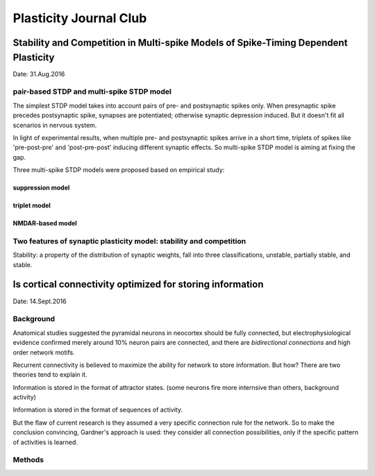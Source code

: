 Plasticity Journal Club
+++++++++++++++++++++++++++++++++++++++++


Stability and Competition in Multi-spike Models of Spike-Timing Dependent Plasticity
=====================================================================================

Date: 31.Aug.2016

pair-based STDP and multi-spike STDP model
--------------------------------------------

The simplest STDP model takes into account pairs of pre- and postsynaptic spikes only. When presynaptic spike precedes postsynaptic spike, synapses are potentiated; otherwise synaptic depression induced. But it doesn't fit all scenarios in nervous system.

In light of experimental results, when multiple pre- and postsynaptic spikes arrive in a short time, triplets of spikes like 'pre-post-pre' and 'post-pre-post' inducing different synaptic effects. So multi-spike STDP model is aiming at fixing the gap.

Three multi-spike STDP models were proposed based on empirical study:

suppression model
##########################


triplet model
##################


NMDAR-based model
##################

Two features of synaptic plasticity model: stability and competition
---------------------------------------------------------------------

Stability: a property of the distribution of synaptic weights, fall into three classifications, unstable, partially stable, and stable.






Is cortical connectivity optimized for storing information
============================================================
Date: 14.Sept.2016

Background
-------------

Anatomical studies suggested the pyramidal neurons in neocortex should be fully connected, but electrophysiological evidence confirmed merely around 10% neuron pairs are connected, and there are *bidirectional connections* and high order network motifs.

Recurrent connectivity is believed to maximize the ability for network to store information. But how? There are two theories tend to explain it.

Information is stored in the format of attractor states. (some neurons fire more internsive than others, background activity)

Information is stored in the format of sequences of activity.

But the flaw of current research is they assumed a very specific connection rule for the network. So to make the conclusion convincing, Gardner's approach is used: they consider all connection possibilities, only if the specific pattern of activities is learned.

Methods
------------



